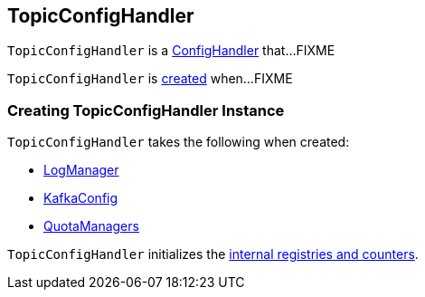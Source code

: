 == [[TopicConfigHandler]] TopicConfigHandler

`TopicConfigHandler` is a <<kafka-ConfigHandler.adoc#, ConfigHandler>> that...FIXME

`TopicConfigHandler` is <<creating-instance, created>> when...FIXME

=== [[creating-instance]] Creating TopicConfigHandler Instance

`TopicConfigHandler` takes the following when created:

* [[logManager]] <<kafka-log-LogManager.adoc#, LogManager>>
* [[kafkaConfig]] <<kafka-server-KafkaConfig.adoc#, KafkaConfig>>
* [[quotas]] <<kafka-server-QuotaManagers.adoc#, QuotaManagers>>

`TopicConfigHandler` initializes the <<internal-registries, internal registries and counters>>.

